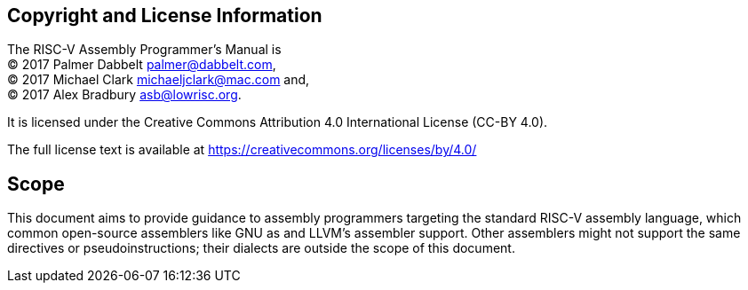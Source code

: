 [preface]
== Copyright and License Information

The RISC-V Assembly Programmer's Manual is +
(C) 2017 Palmer Dabbelt mailto:palmer@dabbelt.com[palmer@dabbelt.com], +
(C) 2017 Michael Clark mailto:michaeljclark@mac.com[michaeljclark@mac.com] and, +
(C) 2017 Alex Bradbury mailto:asb@lowrisc.org[asb@lowrisc.org]. +

It is licensed under the Creative Commons Attribution 4.0 International License (CC-BY 4.0).

The full license text is available at https://creativecommons.org/licenses/by/4.0/

[preface]
== Scope

This document aims to provide guidance to assembly programmers targeting the
standard RISC-V assembly language, which common open-source assemblers like
GNU as and LLVM's assembler support. Other assemblers might not support the
same directives or pseudoinstructions; their dialects are outside the scope
of this document.
